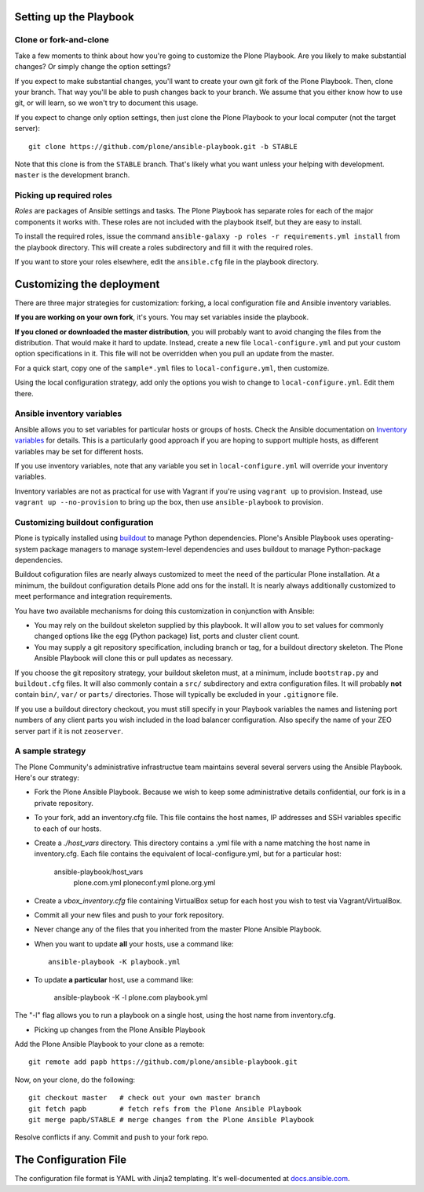 Setting up the Playbook
^^^^^^^^^^^^^^^^^^^^^^^

Clone or fork-and-clone
`````````````````````````

Take a few moments to think about how you're going to customize the Plone Playbook. Are you likely to make substantial changes? Or simply change the option settings?

If you expect to make substantial changes, you'll want to create your own git fork of the Plone Playbook. Then, clone your branch. That way you'll be able to push changes back to your branch. We assume that you either know how to use git, or will learn, so we won't try to document this usage.

If you expect to change only option settings, then just clone the Plone Playbook to your local computer (not the target server)::

    git clone https://github.com/plone/ansible-playbook.git -b STABLE

Note that this clone is from the ``STABLE`` branch. That's likely what you want unless your helping with development. ``master`` is the development branch.

Picking up required roles
`````````````````````````

*Roles* are packages of Ansible settings and tasks. The Plone Playbook has separate roles for each of the major components it works with. These roles are not included with the playbook itself, but they are easy to install.

To install the required roles, issue the command ``ansible-galaxy -p roles -r requirements.yml install`` from the playbook directory. This will create a roles subdirectory and fill it with the required roles.

If you want to store your roles elsewhere, edit the ``ansible.cfg`` file in the playbook directory.


Customizing the deployment
^^^^^^^^^^^^^^^^^^^^^^^^^^

There are three major strategies for customization: forking, a local configuration file and Ansible inventory variables.

**If you are working on your own fork**, it's yours. You may set variables inside the playbook.

**If you cloned or downloaded the master distribution**, you will probably want to avoid changing the files from the distribution. That would make it hard to update. Instead, create a new file ``local-configure.yml`` and put your custom option specifications in it. This file will not be overridden when you pull an update from the master.

For a quick start, copy one of the ``sample*.yml`` files to ``local-configure.yml``, then customize.

Using the local configuration strategy, add only the options you wish to change to ``local-configure.yml``. Edit them there.

Ansible inventory variables
```````````````````````````

Ansible allows you to set variables for particular hosts or groups of hosts. Check the Ansible documentation on `Inventory variables <http://docs.ansible.com/ansible/intro_inventory.html>`_ for details. This is a particularly good approach if you are hoping to support multiple hosts, as different variables may be set for different hosts.

If you use inventory variables, note that any variable you set in ``local-configure.yml`` will override your inventory variables.

Inventory variables are not as practical for use with Vagrant if you're using ``vagrant up`` to provision. Instead, use ``vagrant up --no-provision`` to bring up the box, then use ``ansible-playbook`` to provision.

Customizing buildout configuration
``````````````````````````````````
Plone is typically installed using `buildout <http://www.buildout.org/en/latest/>`_ to manage Python dependencies. Plone's Ansible Playbook uses operating-system package managers to manage system-level dependencies and uses buildout to manage Python-package dependencies.

Buildout cofiguration files are nearly always customized to meet the need of the particular Plone installation. At a minimum, the buildout configuration details Plone add ons for the install. It is nearly always additionally customized to meet performance and integration requirements.

You have two available mechanisms for doing this customization in conjunction with Ansible:

* You may rely on the buildout skeleton supplied by this playbook. It will allow you to set values for commonly changed options like the egg (Python package) list, ports and cluster client count.

* You may supply a git repository specification, including branch or tag, for a buildout directory skeleton. The Plone Ansible Playbook will clone this or pull updates as necessary.

If you choose the git repository strategy, your buildout skeleton must, at a minimum, include ``bootstrap.py`` and ``buildout.cfg`` files. It will also commonly contain a ``src/`` subdirectory and extra configuration files. It will probably **not** contain ``bin/``, ``var/`` or ``parts/`` directories. Those will typically be excluded in your ``.gitignore`` file.

If you use a buildout directory checkout, you must still specify in your Playbook variables the names and listening port numbers of any client parts you wish included in the load balancer configuration. Also specify the name of your ZEO server part if it is not ``zeoserver``.

A sample strategy
`````````````````

The Plone Community's administrative infrastructue team maintains several several servers using the Ansible Playbook. Here's our strategy:

* Fork the Plone Ansible Playbook. Because we wish to keep some administrative details confidential, our fork is in a private repository.

* To your fork, add an inventory.cfg file. This file contains the host names, IP addresses and SSH variables specific to each of our hosts.

* Create a `./host_vars` directory. This directory contains a .yml file with a name matching the host name in inventory.cfg. Each file contains the equivalent of local-configure.yml, but for a particular host:

    ansible-playbook/host_vars
        plone.com.yml
        ploneconf.yml
        plone.org.yml

* Create a `vbox_inventory.cfg` file containing VirtualBox setup for each host you wish to test via Vagrant/VirtualBox.

* Commit all your new files and push to your fork repository.

* Never change any of the files that you inherited from the master Plone Ansible Playbook.

* When you want to update **all** your hosts, use a command like::

    ansible-playbook -K playbook.yml

* To update **a particular** host, use a command like:

    ansible-playbook -K -l plone.com playbook.yml

The "-l" flag allows you to run a playbook on a single host, using the host name from inventory.cfg.

* Picking up changes from the Plone Ansible Playbook

Add the Plone Ansible Playbook to your clone as a remote::

    git remote add papb https://github.com/plone/ansible-playbook.git

Now, on your clone, do the following::

    git checkout master   # check out your own master branch
    git fetch papb        # fetch refs from the Plone Ansible Playbook
    git merge papb/STABLE # merge changes from the Plone Ansible Playbook

Resolve conflicts if any. Commit and push to your fork repo.


The Configuration File
^^^^^^^^^^^^^^^^^^^^^^

The configuration file format is YAML with Jinja2 templating. It's well-documented at `docs.ansible.com <http://docs.ansible.com/YAMLSyntax.html>`_.
